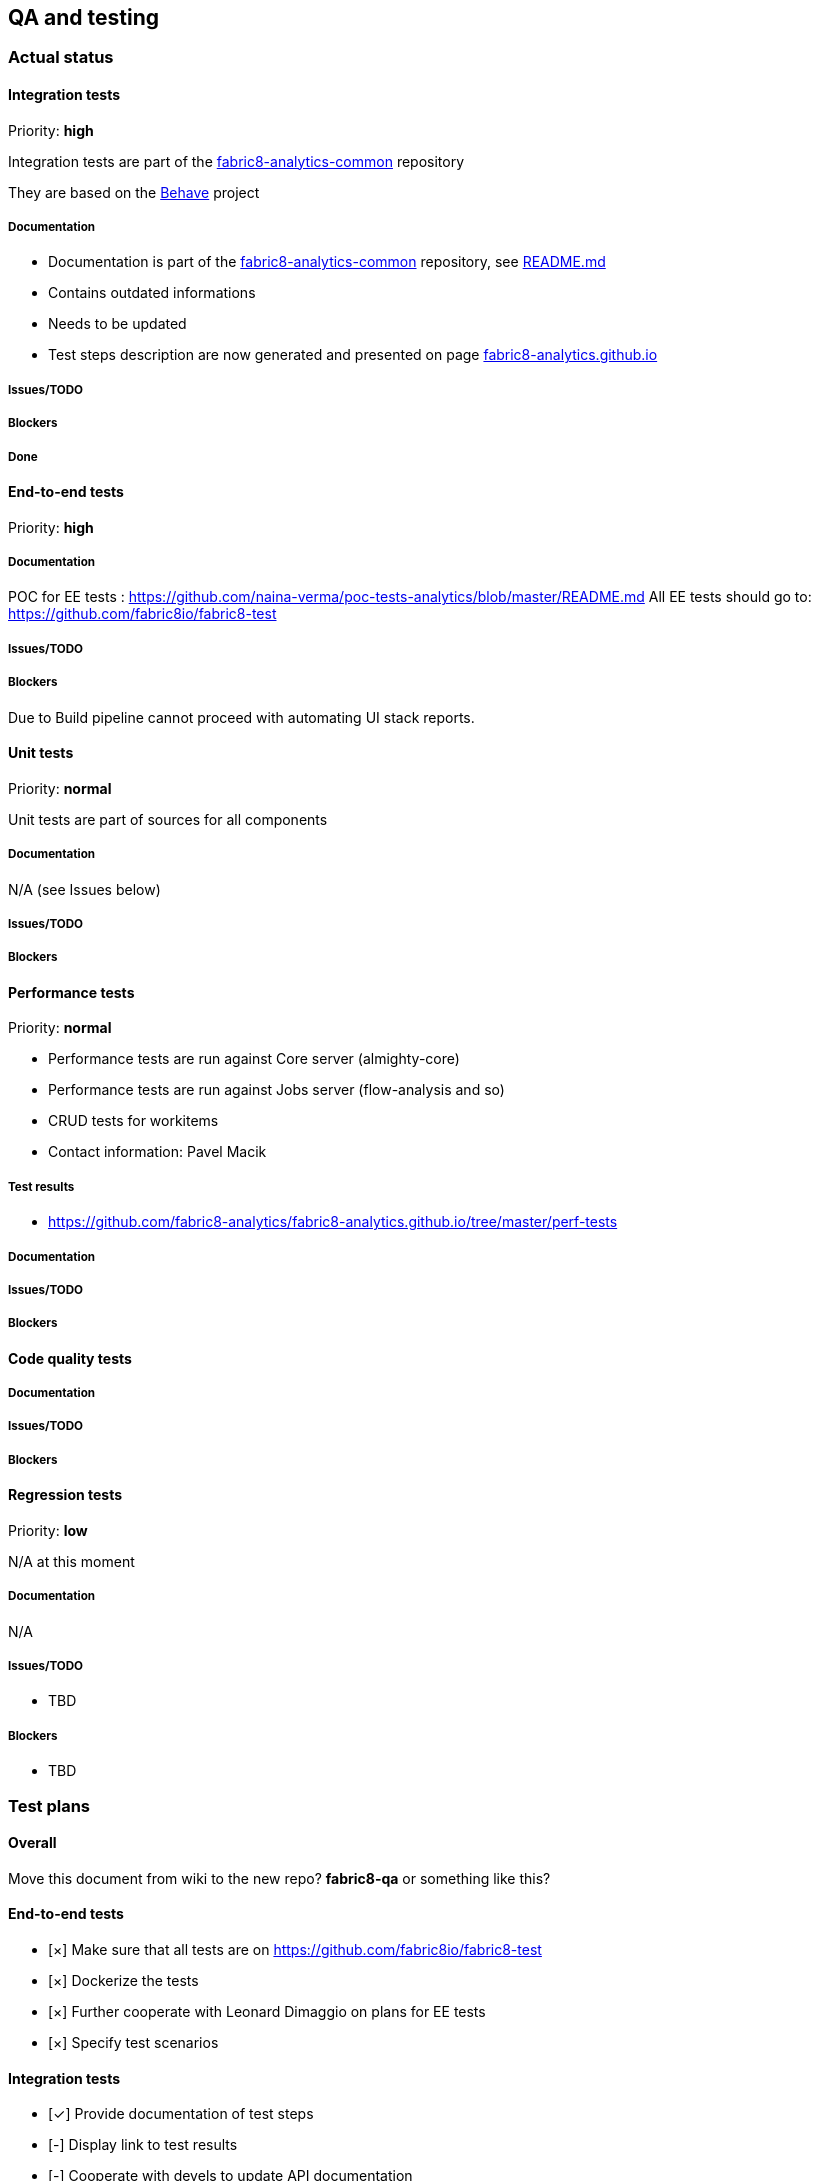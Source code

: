 == QA and testing

=== Actual status

==== Integration tests

Priority: *high*

Integration tests are part of the https://github.com/fabric8-analytics/fabric8-analytics-common[fabric8-analytics-common] repository

They are based on the http://pythonhosted.org/behave/[Behave] project

===== Documentation

* Documentation is part of the https://github.com/fabric8-analytics/fabric8-analytics-common[fabric8-analytics-common] repository, see
 https://github.com/fabric8-analytics/fabric8-analytics-common/blob/master/integration-tests/README.md[README.md]
* Contains outdated informations
* Needs to be updated
* Test steps description are now generated and presented on page https://fabric8-analytics.github.io/common.html[fabric8-analytics.github.io]

===== Issues/TODO


===== Blockers


===== Done

==== End-to-end tests

Priority: *high*

===== Documentation
POC for EE tests : https://github.com/naina-verma/poc-tests-analytics/blob/master/README.md
All EE tests should go to: https://github.com/fabric8io/fabric8-test

===== Issues/TODO

===== Blockers
Due to Build pipeline cannot proceed with automating UI stack reports.


==== Unit tests

Priority: *normal*

Unit tests are part of sources for all components

===== Documentation

N/A (see Issues below)

===== Issues/TODO


===== Blockers

==== Performance tests

Priority: *normal*

* Performance tests are run against Core server (almighty-core)
* Performance tests are run against Jobs server (flow-analysis and so)
* CRUD tests for workitems
* Contact information: Pavel Macik

===== Test results

* https://github.com/fabric8-analytics/fabric8-analytics.github.io/tree/master/perf-tests

===== Documentation

===== Issues/TODO

===== Blockers


==== Code quality tests


===== Documentation

===== Issues/TODO


===== Blockers

==== Regression tests

Priority: *low*

N/A at this moment

===== Documentation

N/A

===== Issues/TODO

* TBD

===== Blockers

* TBD


=== Test plans

==== Overall

Move this document from wiki to the new repo? *fabric8-qa* or something like this?


==== End-to-end tests

* [&times;] Make sure that all tests are on https://github.com/fabric8io/fabric8-test
* [&times;] Dockerize the tests
* [&times;] Further cooperate with Leonard Dimaggio on plans for EE tests
* [&times;] Specify test scenarios

==== Integration tests

* [&#x2713;] Provide documentation of test steps
* [-] Display link to test results
* [-] Cooperate with devels to update API documentation
* [&#x2713;] Update https://github.com/fabric8-analytics/fabric8-analytics-common/blob/master/integration-tests/README.md
* [&#x2713;] Create smoketests
* [-] Create tests for all https://raw.githubusercontent.com/fabric8-analytics/fabric8-analytics.github.io/master/server-api.txt[server API calls]
* [-] Create tests for all https://raw.githubusercontent.com/fabric8-analytics/fabric8-analytics.github.io/master/jobs-api.txt[jobs API calls]
* [&times;] Create API test coverage report

==== Unit tests

* [-] Cooperate with devels to integrate tests into MR workflow
* [?] Possibly use GIT hooks for this task
* [-] https://github.com/fabric8-analytics/fabric8-analytics-server/issues/28
* [-] https://github.com/fabric8-analytics/fabric8-analytics-server/issues/29

==== Performance tests

* [-] Cooperate with Pavel Macik who is responsible for perftests for all components
* [-] Define stories for perftests for analytics modules

==== Code quality tests

* [-] The process needs to be refined
* [-] https://github.com/fabric8-analytics/fabric8-analytics-server/issues/30
* [-] Cooperate with devels to integrate tests into MR workflow
* [?] Possibly use GIT hooks for this task

==== Regression tests

* [-] Define the process
* [-] Cooperate with devels to follow the process
* [-] Update/create Jenkins jobs to perform regression tests


=== Test plans

=== Useful links

* http://pythontesting.net/start-here/[Introductions to Python Testing Frameworks]
* http://pythonhosted.org/behave/[Behave framework]
* https://docs.python.org/3.3/library/unittest.html#[unittest — Unit testing framework]
* http://docs.python-requests.org/en/master/[Requests: HTTP for Humans]
* https://en.wikipedia.org/wiki/Regression_testing[Regression testing]
* https://github.com/pmacik/ldimaggi-perfcake[Red Hat Developer Performance Tests]
